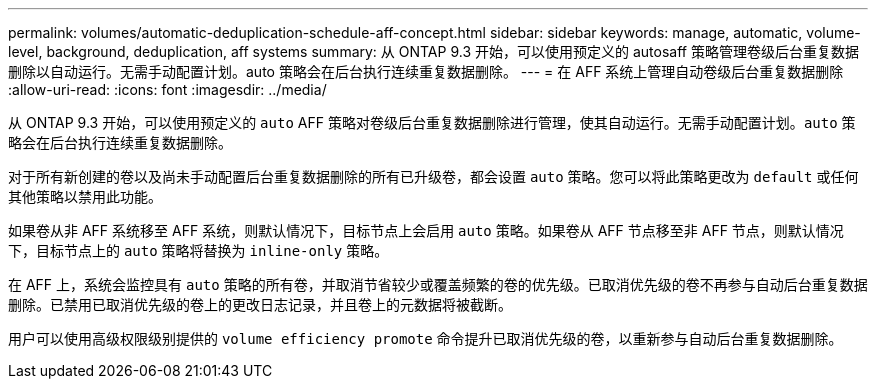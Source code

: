 ---
permalink: volumes/automatic-deduplication-schedule-aff-concept.html 
sidebar: sidebar 
keywords: manage, automatic, volume-level, background, deduplication, aff systems 
summary: 从 ONTAP 9.3 开始，可以使用预定义的 autosaff 策略管理卷级后台重复数据删除以自动运行。无需手动配置计划。auto 策略会在后台执行连续重复数据删除。 
---
= 在 AFF 系统上管理自动卷级后台重复数据删除
:allow-uri-read: 
:icons: font
:imagesdir: ../media/


[role="lead"]
从 ONTAP 9.3 开始，可以使用预定义的 `auto` AFF 策略对卷级后台重复数据删除进行管理，使其自动运行。无需手动配置计划。`auto` 策略会在后台执行连续重复数据删除。

对于所有新创建的卷以及尚未手动配置后台重复数据删除的所有已升级卷，都会设置 `auto` 策略。您可以将此策略更改为 `default` 或任何其他策略以禁用此功能。

如果卷从非 AFF 系统移至 AFF 系统，则默认情况下，目标节点上会启用 `auto` 策略。如果卷从 AFF 节点移至非 AFF 节点，则默认情况下，目标节点上的 `auto` 策略将替换为 `inline-only` 策略。

在 AFF 上，系统会监控具有 `auto` 策略的所有卷，并取消节省较少或覆盖频繁的卷的优先级。已取消优先级的卷不再参与自动后台重复数据删除。已禁用已取消优先级的卷上的更改日志记录，并且卷上的元数据将被截断。

用户可以使用高级权限级别提供的 `volume efficiency promote` 命令提升已取消优先级的卷，以重新参与自动后台重复数据删除。

